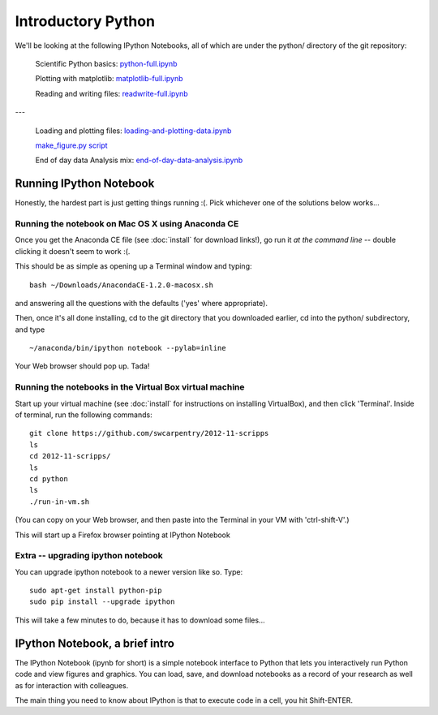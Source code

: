 Introductory Python
===================

We'll be looking at the following IPython Notebooks, all of which
are under the python/ directory of the git repository:

  Scientific Python basics: `python-full.ipynb <http://nbviewer.ipython.org/urls/raw.github.com/swcarpentry/2012-11-scripps/master/python/python-full.ipynb>`__

  Plotting with matplotlib: `matplotlib-full.ipynb <http://nbviewer.ipython.org/urls/raw.github.com/swcarpentry/2012-11-scripps/master/python/matplotlib-full.ipynb>`__

  Reading and writing files: `readwrite-full.ipynb <http://nbviewer.ipython.org/urls/raw.github.com/swcarpentry/2012-11-scripps/master/python/readwrite-full.ipynb>`__

---

  Loading and plotting files: `loading-and-plotting-data.ipynb <http://nbviewer.ipython.org/urls/raw.github.com/swcarpentry/2012-11-scripps/master/python/loading-and-plotting-data.ipynb>`__

  `make_figure.py script <https://github.com/swcarpentry/2012-11-scripps/blob/master/python/make_figure.py>`__

  End of day data Analysis mix: `end-of-day-data-analysis.ipynb <http://nbviewer.ipython.org/urls/raw.github.com/swcarpentry/2012-11-scripps/master/python/end-of-day-data-analysis.ipynb>`__

Running IPython Notebook
------------------------

Honestly, the hardest part is just getting things running :(.  Pick whichever
one of the solutions below works...

Running the notebook on Mac OS X using Anaconda CE
~~~~~~~~~~~~~~~~~~~~~~~~~~~~~~~~~~~~~~~~~~~~~~~~~~

Once you get the Anaconda CE file (see :doc:`install` for download links!),
go run it *at the command line* -- double clicking it doesn't seem to work :(.

This should be as simple as opening up a Terminal window and typing::

   bash ~/Downloads/AnacondaCE-1.2.0-macosx.sh

and answering all the questions with the defaults ('yes' where appropriate).

Then, once it's all done installing, cd to the git directory that you
downloaded earlier, cd into the python/ subdirectory, and type ::

   ~/anaconda/bin/ipython notebook --pylab=inline

Your Web browser should pop up.  Tada!

Running the notebooks in the Virtual Box virtual machine
~~~~~~~~~~~~~~~~~~~~~~~~~~~~~~~~~~~~~~~~~~~~~~~~~~~~~~~~

Start up your virtual machine (see :doc:`install` for instructions on
installing VirtualBox), and then click 'Terminal'.  Inside of terminal, run
the following commands::

   git clone https://github.com/swcarpentry/2012-11-scripps
   ls
   cd 2012-11-scripps/
   ls
   cd python
   ls
   ./run-in-vm.sh

(You can copy on your Web browser, and then paste into the Terminal in
your VM with 'ctrl-shift-V'.)

This will start up a Firefox browser pointing at IPython Notebook

Extra -- upgrading ipython notebook
~~~~~~~~~~~~~~~~~~~~~~~~~~~~~~~~~~~

You can upgrade ipython notebook to a newer version like so.  Type::

   sudo apt-get install python-pip
   sudo pip install --upgrade ipython

This will take a few minutes to do, because it has to download some files...

IPython Notebook, a brief intro
-------------------------------

The IPython Notebook (ipynb for short) is a simple notebook interface
to Python that lets you interactively run Python code and view figures
and graphics.  You can load, save, and download notebooks as a record
of your research as well as for interaction with colleagues.

The main thing you need to know about IPython is that to execute code
in a cell, you hit Shift-ENTER.
